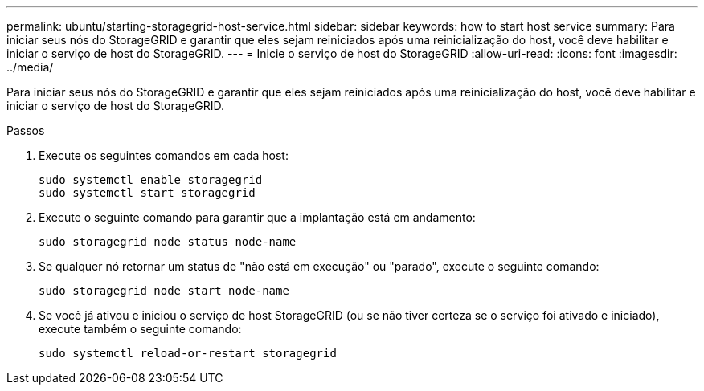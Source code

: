 ---
permalink: ubuntu/starting-storagegrid-host-service.html 
sidebar: sidebar 
keywords: how to start host service 
summary: Para iniciar seus nós do StorageGRID e garantir que eles sejam reiniciados após uma reinicialização do host, você deve habilitar e iniciar o serviço de host do StorageGRID. 
---
= Inicie o serviço de host do StorageGRID
:allow-uri-read: 
:icons: font
:imagesdir: ../media/


[role="lead"]
Para iniciar seus nós do StorageGRID e garantir que eles sejam reiniciados após uma reinicialização do host, você deve habilitar e iniciar o serviço de host do StorageGRID.

.Passos
. Execute os seguintes comandos em cada host:
+
[listing]
----
sudo systemctl enable storagegrid
sudo systemctl start storagegrid
----
. Execute o seguinte comando para garantir que a implantação está em andamento:
+
[listing]
----
sudo storagegrid node status node-name
----
. Se qualquer nó retornar um status de "não está em execução" ou "parado", execute o seguinte comando:
+
[listing]
----
sudo storagegrid node start node-name
----
. Se você já ativou e iniciou o serviço de host StorageGRID (ou se não tiver certeza se o serviço foi ativado e iniciado), execute também o seguinte comando:
+
[listing]
----
sudo systemctl reload-or-restart storagegrid
----


